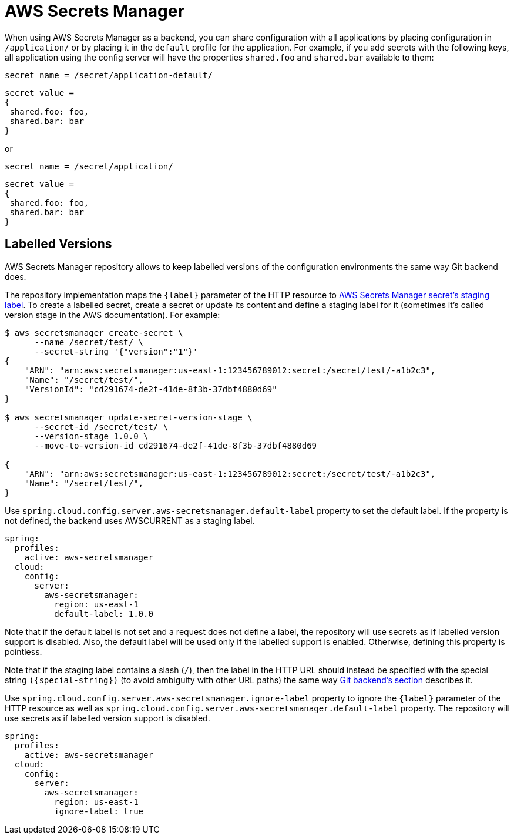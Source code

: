 [[aws-secrets-manager]]
= AWS Secrets Manager

When using AWS Secrets Manager as a backend, you can share configuration with all applications by placing configuration in `/application/` or by placing it in the `default` profile for the application.
For example, if you add secrets with the following keys, all application using the config server will have the properties `shared.foo` and `shared.bar` available to them:

[source]
----
secret name = /secret/application-default/
----
[source,json]
----
secret value =
{
 shared.foo: foo,
 shared.bar: bar
}
----
or
[source]
----
secret name = /secret/application/
----
[source,json]
----
secret value =
{
 shared.foo: foo,
 shared.bar: bar
}
----

[[labelled-versions]]
== Labelled Versions

AWS Secrets Manager repository allows to keep labelled versions of the configuration environments the same way Git backend does.

The repository implementation maps the `\{label}` parameter of the HTTP resource to https://docs.aws.amazon.com/secretsmanager/latest/userguide/getting-started.html#term_version[AWS Secrets Manager secret's staging label^]. To create a labelled secret, create a secret or update its content and define a staging label for it (sometimes it's called version stage in the AWS documentation). For example:

[source,sh]
----
$ aws secretsmanager create-secret \
      --name /secret/test/ \
      --secret-string '{"version":"1"}'
{
    "ARN": "arn:aws:secretsmanager:us-east-1:123456789012:secret:/secret/test/-a1b2c3",
    "Name": "/secret/test/",
    "VersionId": "cd291674-de2f-41de-8f3b-37dbf4880d69"
}

$ aws secretsmanager update-secret-version-stage \
      --secret-id /secret/test/ \
      --version-stage 1.0.0 \
      --move-to-version-id cd291674-de2f-41de-8f3b-37dbf4880d69

{
    "ARN": "arn:aws:secretsmanager:us-east-1:123456789012:secret:/secret/test/-a1b2c3",
    "Name": "/secret/test/",
}
----

Use `spring.cloud.config.server.aws-secretsmanager.default-label` property to set the default label. If the property is not defined, the backend uses AWSCURRENT as a staging label.

[source,yaml]
----
spring:
  profiles:
    active: aws-secretsmanager
  cloud:
    config:
      server:
        aws-secretsmanager:
          region: us-east-1
          default-label: 1.0.0
----

Note that if the default label is not set and a request does not define a label, the repository will use secrets as if labelled version support is disabled. Also, the default label will be used only if the labelled support is enabled. Otherwise, defining this property is pointless.

Note that if the staging label contains a slash (`/`), then the label in the HTTP URL should instead be specified with the special string `(\{special-string})` (to avoid ambiguity with other URL paths) the same way <<_git_backend,Git backend's section>> describes it.

Use `spring.cloud.config.server.aws-secretsmanager.ignore-label` property to ignore the `{label}` parameter of the HTTP resource as well as `spring.cloud.config.server.aws-secretsmanager.default-label` property. The repository will use secrets as if labelled version support is disabled.

[source,yaml]
----
spring:
  profiles:
    active: aws-secretsmanager
  cloud:
    config:
      server:
        aws-secretsmanager:
          region: us-east-1
          ignore-label: true
----
